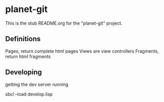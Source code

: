 * planet-git

This is the stub README.org for the "planet-git" project.


** Definitions

Pages, return complete html pages
Views are view controllers
Fragments, return html fragments

** Developing

getting the dev server running

sbcl --load develop.lisp


